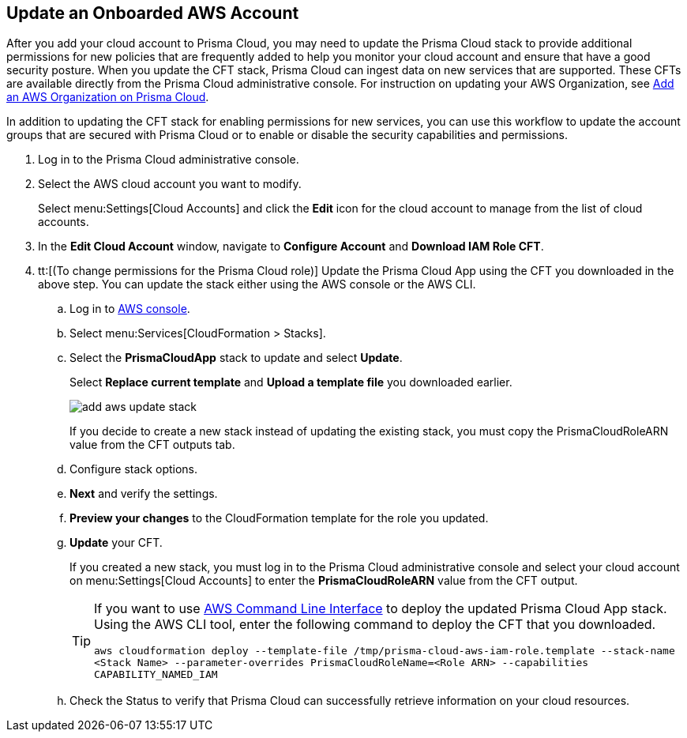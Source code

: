 :topic_type: task
[.task]
[#idece1e97f-31e4-4862-bc93-da79383b0392]
== Update an Onboarded AWS Account
// Update the protection mode and the account groups that are secured with Prisma Cloud.

After you add your cloud account to Prisma Cloud, you may need to update the Prisma Cloud stack to provide additional permissions for new policies that are frequently added to help you monitor your cloud account and ensure that have a good security posture. When you update the CFT stack, Prisma Cloud can ingest data on new services that are supported. These CFTs are available directly from the Prisma Cloud administrative console. For instruction on updating your AWS Organization, see xref:add-aws-organization-to-prisma-cloud.adoc#idafad1015-aa36-473e-8d6a-a526c16d2c4f[Add an AWS Organization on Prisma Cloud].

In addition to updating the CFT stack for enabling permissions for new services, you can use this workflow to update the account groups that are secured with Prisma Cloud or to enable or disable the security capabilities and permissions.

[.procedure]
. Log in to the Prisma Cloud administrative console.

. Select the AWS cloud account you want to modify.
+
Select menu:Settings[Cloud Accounts] and click the *Edit* icon for the cloud account to manage from the list of cloud accounts.

. In the *Edit Cloud Account* window, navigate to *Configure Account* and *Download IAM Role CFT*.

. tt:[(To change permissions for the Prisma Cloud role)] Update the Prisma Cloud App using the CFT you downloaded in the above step. You can update the stack either using the AWS console or the AWS CLI.

.. Log in to https://aws.amazon.com/[AWS console].

.. Select menu:Services[CloudFormation > Stacks].

.. Select the *PrismaCloudApp* stack to update and select *Update*.
+
Select *Replace current template* and *Upload a template file* you downloaded earlier.
+
image::add-aws-update-stack.png[]
+
If you decide to create a new stack instead of updating the existing stack, you must copy the PrismaCloudRoleARN value from the CFT outputs tab.

.. Configure stack options.

.. *Next* and verify the settings.

.. *Preview your changes* to the CloudFormation template for the role you updated.

.. *Update* your CFT.
+
If you created a new stack, you must log in to the Prisma Cloud administrative console and select your cloud account on menu:Settings[Cloud Accounts] to enter the *PrismaCloudRoleARN* value from the CFT output.
+
[TIP]
====
If you want to use https://aws.amazon.com/cli/[AWS Command Line Interface] to deploy the updated Prisma Cloud App stack.
Using the AWS CLI tool, enter the following command to deploy the CFT that you downloaded.

`aws cloudformation deploy --template-file /tmp/prisma-cloud-aws-iam-role.template --stack-name <Stack Name> --parameter-overrides PrismaCloudRoleName=<Role ARN> --capabilities CAPABILITY_NAMED_IAM`
====
+
.. Check the Status to verify that Prisma Cloud can successfully retrieve information on your cloud resources.
